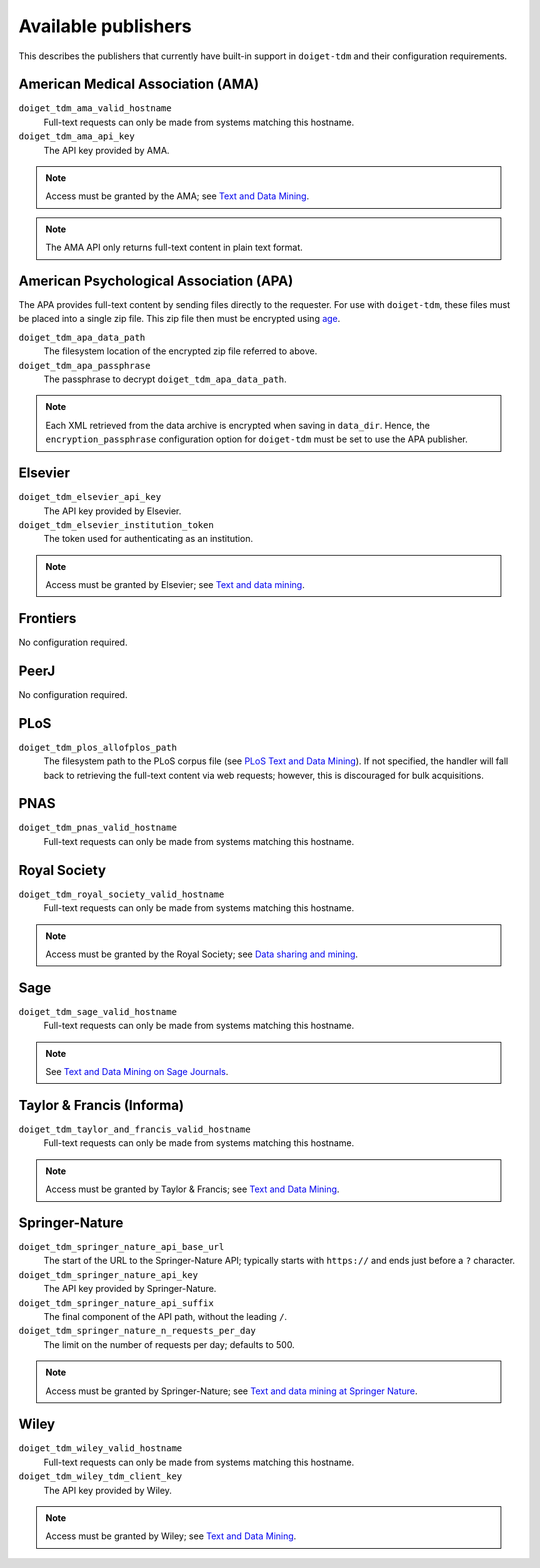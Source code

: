 Available publishers
====================

This describes the publishers that currently have built-in support in ``doiget-tdm`` and their configuration requirements.

American Medical Association (AMA)
----------------------------------

``doiget_tdm_ama_valid_hostname``
    Full-text requests can only be made from systems matching this hostname.
``doiget_tdm_ama_api_key``
    The API key provided by AMA.

.. note::
    Access must be granted by the AMA; see `Text and Data Mining <https://tdm.jamanetwork.com/>`_.

.. note::
    The AMA API only returns full-text content in plain text format.

American Psychological Association (APA)
----------------------------------------

The APA provides full-text content by sending files directly to the requester.
For use with ``doiget-tdm``, these files must be placed into a single zip file.
This zip file then must be encrypted using `age <https://github.com/FiloSottile/age>`_.

``doiget_tdm_apa_data_path``
    The filesystem location of the encrypted zip file referred to above.
``doiget_tdm_apa_passphrase``
    The passphrase to decrypt ``doiget_tdm_apa_data_path``.

.. note::
    Each XML retrieved from the data archive is encrypted when saving in ``data_dir``.
    Hence, the ``encryption_passphrase`` configuration option for ``doiget-tdm`` must be set to use the APA publisher.

Elsevier
--------

``doiget_tdm_elsevier_api_key``
    The API key provided by Elsevier.
``doiget_tdm_elsevier_institution_token``
    The token used for authenticating as an institution.

.. note::
    Access must be granted by Elsevier; see `Text and data mining <https://www.elsevier.com/about/open-science/research-data/text-and-data-mining>`__.

Frontiers
---------

No configuration required.


PeerJ
-----

No configuration required.

PLoS
----

``doiget_tdm_plos_allofplos_path``
    The filesystem path to the PLoS corpus file (see `PLoS Text and Data Mining <https://api.plos.org/text-and-data-mining.html>`_).
    If not specified, the handler will fall back to retrieving the full-text content via web requests; however, this is discouraged for bulk acquisitions.

PNAS
----

``doiget_tdm_pnas_valid_hostname``
    Full-text requests can only be made from systems matching this hostname.

Royal Society
-------------

``doiget_tdm_royal_society_valid_hostname``
    Full-text requests can only be made from systems matching this hostname.

.. note::
    Access must be granted by the Royal Society; see `Data sharing and mining <https://royalsociety.org/journals/ethics-policies/data-sharing-mining/#data-mining>`_.

Sage
----

``doiget_tdm_sage_valid_hostname``
    Full-text requests can only be made from systems matching this hostname.

.. note::
    See `Text and Data Mining on Sage Journals  <https://journals.sagepub.com/page/policies/text-and-data-mining>`_.


Taylor & Francis (Informa)
--------------------------

``doiget_tdm_taylor_and_francis_valid_hostname``
    Full-text requests can only be made from systems matching this hostname.

.. note::
    Access must be granted by Taylor & Francis; see `Text and Data Mining <https://taylorandfrancis.com/our-policies/textanddatamining/>`__.

Springer-Nature
---------------

``doiget_tdm_springer_nature_api_base_url``
    The start of the URL to the Springer-Nature API; typically starts with ``https://`` and ends just before a ``?`` character.
``doiget_tdm_springer_nature_api_key``
    The API key provided by Springer-Nature.
``doiget_tdm_springer_nature_api_suffix``
    The final component of the API path, without the leading ``/``.
``doiget_tdm_springer_nature_n_requests_per_day``
    The limit on the number of requests per day; defaults to 500.

.. note::
    Access must be granted by Springer-Nature; see `Text and data mining at Springer Nature <https://www.springernature.com/gp/researchers/text-and-data-mining>`_.

Wiley
-----

``doiget_tdm_wiley_valid_hostname``
    Full-text requests can only be made from systems matching this hostname.
``doiget_tdm_wiley_tdm_client_key``
    The API key provided by Wiley.

.. note::
    Access must be granted by Wiley; see `Text and Data Mining <https://onlinelibrary.wiley.com/library-info/resources/text-and-datamining>`__.

